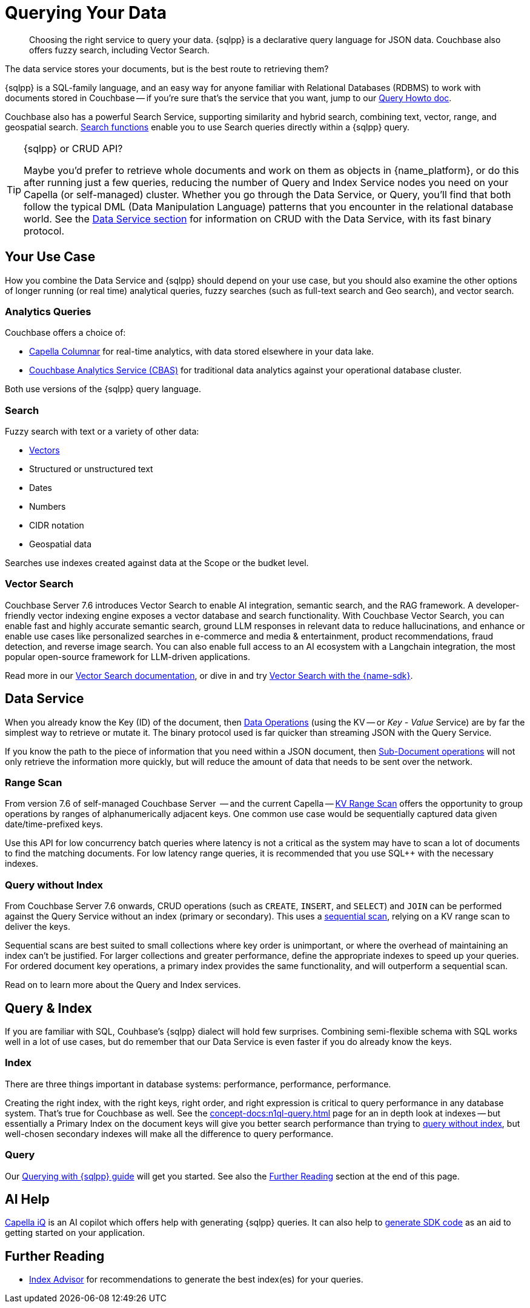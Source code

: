 = Querying Your Data 
:page-toclevels: 2
:page-aliases: data-services.adoc,choosing-the-right-service.adoc,http-services.adoc
:description: Choosing the right service to query your data.


// Note to editors
// 
// This page pulls in content from -sdk-common-
// and code samples from -example-dir-
// 
// It can be seen built at wwww.

[abstract]
{description}
{sqlpp} is a declarative query language for JSON data.
Couchbase also offers fuzzy search, including Vector Search.


// remember - inventory scope ;)

The data service stores your documents, but is the best route to retrieving them?

{sqlpp} is a SQL-family language, and an easy way for anyone familiar with Relational Databases (RDBMS) to work with documents stored in Couchbase --
if you're sure that's the service that you want, jump to our xref:howtos:sqlpp-queries-with-sdk.adoc[Query Howto doc].


Couchbase also has a powerful Search Service, supporting similarity and hybrid search, combining text, vector, range, and geospatial search.
xref:{version-server}@server:n1ql:n1ql-language-reference/searchfun.adoc[Search functions] enable you to use Search queries directly within a {sqlpp} query.





.{sqlpp} or CRUD API?
[TIP]
====
Maybe you'd prefer to retrieve whole documents and work on them as objects in {name_platform}, or do this after running just a few queries, reducing the number of Query and Index Service nodes you need on your Capella (or self-managed) cluster.
Whether you go through the Data Service, or Query, you'll find that both follow the typical DML (Data Manipulation Language) patterns that you encounter in the relational database world.
See the xref:data-durability-acid-transactions.adoc[Data Service section] for information on CRUD with the Data Service, with its fast binary protocol.
====

== Your Use Case

How you combine the Data Service and {sqlpp} should depend on your use case, but you should also examine the other options of longer running (or real time) analytical queries, fuzzy searches (such as full-text search and Geo search), and vector search.


=== Analytics Queries


Couchbase offers a choice of:

* xref:columnar:intro:intro.adoc[Capella Columnar] for real-time analytics, with data stored elsewhere in your data lake.
* xref:howtos:analytics-using-sdk.adoc[Couchbase Analytics Service (CBAS)] for traditional data analytics against your operational database cluster.

Both use versions of the {sqlpp} query language.


=== Search 

Fuzzy search with text or a variety of other data:

* <<vector-search,Vectors>> 
* Structured or unstructured text
* Dates
* Numbers
* CIDR notation
* Geospatial data 

Searches use indexes created against data at the Scope or the budket level.


=== Vector Search

Couchbase Server 7.6 introduces Vector Search to enable AI integration, semantic search, and the RAG framework.
A developer-friendly vector indexing engine exposes a vector database and search functionality.
With Couchbase Vector Search, you can enable fast and highly accurate semantic search, ground LLM responses in relevant data to reduce hallucinations, and enhance or enable use cases like personalized searches in e-commerce and media & entertainment, product recommendations, fraud detection, and reverse image search.
You can also enable full access to an AI ecosystem with a Langchain integration, the most popular open-source framework for LLM-driven applications.

// From 7.6.2, you can 

Read more in our xref:{version-server}@server:vector-search:vector-search.adoc[Vector Search documentation],
or dive in and try xref:howtos:vector-searching-with-sdk.adoc[Vector Search with the {name-sdk}].



////
You may want to do many multi-object operations:

* To process order checkout
* For analyzing customer growth
* Merging customer lists;
* Or simply for loading new inventory data

Most tasks can be accomplished with more than one service.
You may choose, simply because you have RDBMS expertise, to use SQL++ and the Couchbase Query Service.
Conversely, your team may prefer to retrieve whole documents, and manipulate them using their preferred high-level SDK language.
In all cases, it is useful to be aware of the choice you are making, so that you can revisit later, if you need to optimise for performance improvements somewhere in the application.



• Process Order Checkout.
• Search stores data for the shoe customer is looking for.
• How many new customers did we get last month?
• Generate the outstanding list of shipments due for today.
• Retrieve the customer order using case insensitive customer name.
• Load the new inventory data.
• Merge customer lists.
30
For doing each of these tasks, you need to search your cluster efficiently. 
Do the select-joingroup-project-aggregate-order processing of the data to produce a report. 
Similarly, y
////

// schema validation - Ottoman?
// schema inference - INFER command, and view in query workbench


== Data Service


////
Best practice, if one know keys  and not doing aggregates, joins, order by , any further processing, small set of keys  then use direct KV access
////


When you already know the Key (ID) of the document, then xref:howtos:kv-operations.adoc[Data Operations] (using the KV -- or _Key - Value_ Service) are by far the simplest way to retrieve or mutate it. 
The binary protocol used is far quicker than streaming JSON with the Query Service.

If you know the path to the piece of information that you need within a JSON document, then xref:howtos:subdocument-operations.adoc[Sub-Document operations] will not only retrieve the information more quickly, but will reduce the amount of data that needs to be sent over the network.


=== Range Scan

From version 7.6 of self-managed Couchbase Server
 -- and the current Capella --
xref:howtos:kv-operations.adoc#kv-range-scan[KV Range Scan] offers the opportunity to group operations by ranges of alphanumerically adjacent keys.
One common use case would be sequentially captured data given date/time-prefixed keys.

// careful wording
Use this API for low concurrency batch queries where latency is not a critical as the system may have to scan a lot of documents to find the matching documents.
For low latency range queries, it is recommended that you use SQL++ with the necessary indexes.

=== Query without Index

From Couchbase Server 7.6 onwards,
CRUD operations (such as `CREATE`, `INSERT`, and `SELECT`) and `JOIN` can be performed against the Query Service without an index (primary or secondary).
This uses a xref:server:learn:services-and-indexes:indexes/query-without-index.adoc#sequential-scans[sequential scan], relying on a KV range scan to deliver the keys.

Sequential scans are best suited to small collections where key order is unimportant, or where the overhead of maintaining an index can’t be justified.
For larger collections and greater performance, define the appropriate indexes to speed up your queries.
For ordered document key operations, a primary index provides the same functionality, and will outperform a sequential scan.

Read on to learn more about the Query and Index services.


== Query & Index

// e N1QL (Non-First Normal Form Query Language)
// and link book?

If you are familiar with SQL, Couhbase's {sqlpp} dialect will hold few surprises.
Combining semi-flexible schema with SQL works well in a lot of use cases, but do remember that our Data Service is even faster if you do already know the keys.


=== Index

====
There are three things important in database systems: performance, performance, performance.
====

Creating the right index, with the right keys, right order, and right expression is critical to query performance in any database system.
That’s true for Couchbase as well.
See the xref:concept-docs:n1ql-query.adoc[] page for an in depth look at indexes -- 
but essentially a Primary Index on the document keys will give you better search performance than trying to <<#query-without-index,query without index>>, 
but well-chosen secondary indexes will make all the difference to query performance.


=== Query

Our xref:howtos:sqlpp-queries-with-sdk.adoc[Querying with {sqlpp} guide] will get you started.
See also the <<#furthre-reading,Further Reading>> section at the end of this page.



// GSI & MOI GSI
// B-Tree index - Still ForestDB on CE??




// p79+ of N1QL book
////
e the various indices you can create.
●	Primary Index
●	Named primary index
●	Secondary index
●	Composite Secondary Index
●	Functional index
●	Array Index
●	ALL array
●	ALL DISTINCT array
●	Partial Index
●	Adaptive Index
●	Duplicate Indices
●	Covering Index
////



// support hash joins on query & analytics), optimized for better pagination, CBO...
// normalisation
// foreign keys




// "Before CB 7.1 if a Index+QUERY node gets failed due to any infra issue, then it will not automatic failover."




// query context?
// https://docs.couchbase.com/server/current/n1ql/n1ql-intro/queriesandresults.html#keyspace-reference



// query context? / search index changes



// Eventing / Connectors
////
Are the same in-built functions Eventing exposes available in UDFs (log, N1qlQuery, etc.)?
No, Javascript UDFs do not come with the full language (timers, bucket ops, N1qlQuery, AnalyticsQuery, cURL, log etc) as Eventing does.
In JS-UDFs is vanilla Javascript + Full Query language support (including transactions which by the way is not supported in Eventing).
////



// An honourable mention of Map/Reduce Views





== AI Help

xref:cloud:get-started:capella-iq/get-started-with-iq.adoc[Capella iQ] is an AI copilot which offers help with generating {sqlpp} queries.
It can also help to xref:cloud:get-started:capella-iq/get-started-with-iq.adoc#generate-sdk-code-preview[generate SDK code] as an aid to getting started on your application.







////

= Service Selection
:page-topic-type: landing-page
:page-aliases: choosing-the-right-service.adoc,http-services.adoc
// ,data-services.adoc

[abstract]
Data in the Couchbase Data Platform can be accessed through Key Value (KV) Operations (including the Sub-Document API), the Analytics Service, the Query Service, Full Text Search, or even MapReduce Views:
how do you pick the right service for your application?

Couchbase Data Platform features several services to enable efficient information retrieval at a speed and scale to suit every use case.
Although each service uses a different API, exposed on a different port, and often addressing different protocols,
the Couchbase SDKs abstract away many of the differences -- offering consistency across different language SDKs where it is reasonable to do so.

You can follow the links below for more information on the services with the Couchbase SDKs, or read on to see which use case matches which service.

.Couchbase Data Services
* xref:howtos:kv-operations.adoc[KV Operations]
* xref:howtos:subdocument-operations.adoc[Sub-Document API]
* xref:concept-docs:analytics-for-sdk-users.adoc[Couchbase Analytics Service (CBAS)]
* xref:concept-docs:n1ql-query.adoc[Query Service]
* xref:concept-docs:full-text-search-overview.adoc[Full Text Search]
* xref:concept-docs:understanding-views.adoc[MapReduce Views]
* xref:7.1@server:connectors:intro.adoc[Connectors]


== Use Cases
It’s an understandable temptation to reach for the familiar, and Couchbase’s SQL-like {sqlpp} (formerly N1QL) makes the Query service an easy starting point for many, but it’s important to take time to match your use case to the best tool for the job.

=== Known documents
When you already know the _Key_ (ID) of the document, then _KV Operations_ is by far the simplest way to retrieve or mutate it.
The binary protocol used is far quicker than streaming JSON.

If you know the path to the piece of information that you need within a JSON document, then _Sub-Document_ operations will not only retrieve the information more quickly, but will reduce the amount of data that needs to be sent over the network.


=== Long Running Queries & Big Data

xref:7.1@server:learn:services-and-indexes/services/analytics-service.adoc[Couchbase Analytics Service (CBAS)] performs well on huge datasets, with complex aggregations, and uses {sqlpp} for Analytics, which gives a similar query experience to {sqlpp} for Query.
CBAS supports workloads involving only SELECT (not INSERT or UPDATE), and uses local secondary indexes.
Scalable performance comes from multi-node partitioned-parallel join, sort, aggregate, and grouped aggregate operators, and multiple storage devices (vbuckets over several nodes).

Use the Analytics Service when you don’t know every aspect of the query in advance -- 
for example, if the data access patterns change frequently, or you want to avoid creating an index for each data access pattern,
or you want to run ad hoc queries for data exploration or visualization.


=== Mutations

Use KV Operations - for better performance.
Where your mutations are on just a path within the document, use the Sub-Document API.

For the “update from a WHERE clause” with our Query Service,
in which case you don’t know which documents would be altered,
read the section on CAS and Concurrent Document Mutation to be aware of all of the implications.


=== Array Mutation

Sub-Doc allows appending, prepending, and inserting into arrays.
For more sophisticated array operations, use {sqlpp}'s `USEKEY`.


=== Aggregation / Reduce

MapReduce Views uses distributed Map-Reduce for very fast aggregation operations (fast, because the indexes are pre-computed results) --
ideal for pre-grouped aggregations, such as grouping temporal data sets (by day, by month, etc.).
Views’ spatial support allows for fast searching over extensive geo-spatial data in Couchbase Data Platform 5.x -- however, Spatial Views are no longer supported in Couchbase Server 6.x, and so are not found in SDK 3.x.
Continuing improvements to our Query Service makes the latter usually a better choice,
particularly as Views does not scale as well as the other services, lacking a global Index node.

For queries over a larger number of documents, CBAS would be the best tool here,
otherwise, for high throughput, simple queries, pick our Query Service.


=== Fuzzy searches

Use the Full Text Search (FTS) service when you want to take advantage of natural-language querying.
For phrase matching, over free-form text, or matching over word stems, FTS is a powerful solution.

There are more concepts to learn, as FTS offers a very flexible service.
In particular, care should be taken over building indexes, to stop them becoming unnecessarily large -- see our xref:7.1@server:fts:full-text-intro.adoc[FTS documentation].
Once again, the SDK abstracts away much of the complexity from deeply nested queries, and the interface is similar to our Query Service.

From Couchbase Server 6.5, xref:7.1@server:n1ql:n1ql-language-reference/searchfun.adoc[Search Functions] allow the use of FTS _within_ {sqlpp} queries.


=== Querying

For operational queries -- such as the front-end queries behind every page display or navigation -- the Query Service is a natural fit.

The Query Service using {sqlpp} - SQL for JSON - is ideal for retrieving multiple documents that match specific queries.
Data can be joined together, and Global Secondary Indexes can be used to speed up searches.
It’s a powerful and flexible way of querying, retrieving, and updating data, using a familiar language, but if you know the document’s key, then regular KV (or Sub-Doc) operations will always be faster.



// not used before:
=== Repeating Expensive Searches
Whether Query, Views, or FTS, expensive search results can easily be cached with (some?) SDKs.
This is something we have link:https://blog.couchbase.com/caching-queries-couchbase-high-performance/[featured on our blog in the past].

We could do with a new DA blog post to point to here, perhaps?
(existing one is several years old)

Could take something from Caching use tutorial?
https://docs.couchbase.com/tutorials/session-storage/java.html

////


== Further Reading

* xref:cloud:guides:index-advisor.adoc[Index Advisor] for recommendations to generate the best index(es) for your queries.


